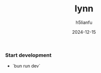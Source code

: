 #+TITLE: lynn
#+AUTHOR: h5lianfu
#+EMAIL: h5lianfu@gmail.com
#+DATE: 2024-12-15
#+OPTIONS: bun, react, typescript, mui, sass.

*** Start development

+ `bun run dev`
